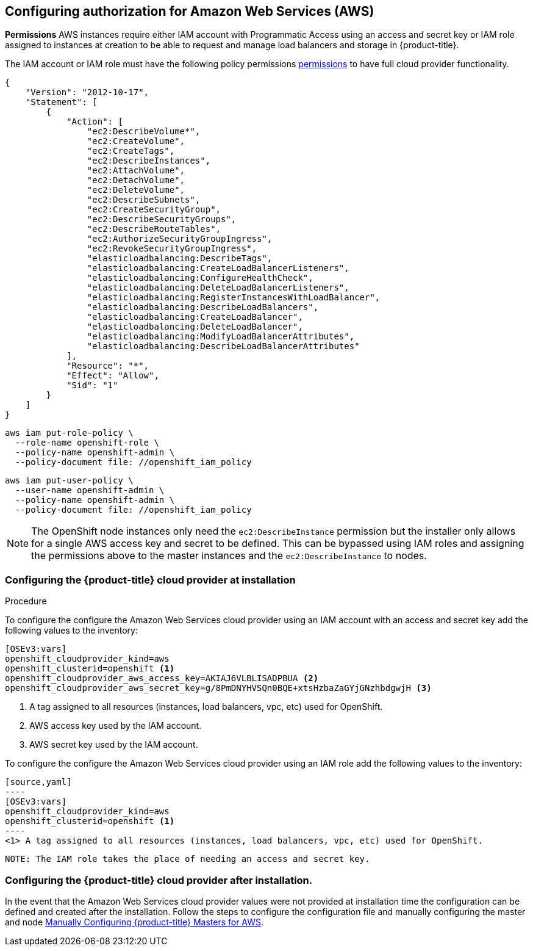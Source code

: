 ////
Module included in the following assemblies:

install_config/configuring_aws.adoc
////

== Configuring authorization for Amazon Web Services (AWS)

*Permissions*
AWS instances require either IAM account with Programmatic Access using an access and secret key or IAM role
assigned to instances at creation to be able to request and manage load balancers and storage
in {product-title}.

The IAM account or IAM role must have the following policy permissions
xref:../install_config/configuring_aws.adoc#configuring-aws-permissions[permissions]
to have full cloud provider functionality.

[source,yaml]
----
{
    "Version": "2012-10-17",
    "Statement": [
        {
            "Action": [
                "ec2:DescribeVolume*",
                "ec2:CreateVolume",
                "ec2:CreateTags",
                "ec2:DescribeInstances",
                "ec2:AttachVolume",
                "ec2:DetachVolume",
                "ec2:DeleteVolume",
                "ec2:DescribeSubnets",
                "ec2:CreateSecurityGroup",
                "ec2:DescribeSecurityGroups",
                "ec2:DescribeRouteTables",
                "ec2:AuthorizeSecurityGroupIngress",
                "ec2:RevokeSecurityGroupIngress",
                "elasticloadbalancing:DescribeTags",
                "elasticloadbalancing:CreateLoadBalancerListeners",
                "elasticloadbalancing:ConfigureHealthCheck",
                "elasticloadbalancing:DeleteLoadBalancerListeners",
                "elasticloadbalancing:RegisterInstancesWithLoadBalancer",
                "elasticloadbalancing:DescribeLoadBalancers",
                "elasticloadbalancing:CreateLoadBalancer",
                "elasticloadbalancing:DeleteLoadBalancer",
                "elasticloadbalancing:ModifyLoadBalancerAttributes",
                "elasticloadbalancing:DescribeLoadBalancerAttributes"
            ],
            "Resource": "*",
            "Effect": "Allow",
            "Sid": "1"
        }
    ]
}
----


[source,yaml]
----
aws iam put-role-policy \
  --role-name openshift-role \
  --policy-name openshift-admin \
  --policy-document file: //openshift_iam_policy
----

[source,yaml]
----
aws iam put-user-policy \
  --user-name openshift-admin \
  --policy-name openshift-admin \
  --policy-document file: //openshift_iam_policy
----

NOTE: The OpenShift node instances only need the `ec2:DescribeInstance` 
permission but the installer only allows for a single AWS access key and secret 
to be defined. This can be bypassed using IAM roles and assigning the permissions 
above to the master instances and the `ec2:DescribeInstance` to nodes.

=== Configuring the {product-title} cloud provider at installation

.Procedure

To configure the configure the Amazon Web Services cloud provider using an IAM account
with an access and secret key add the following values to the inventory:

[source,yaml]
----
[OSEv3:vars]
openshift_cloudprovider_kind=aws
openshift_clusterid=openshift <1>
openshift_cloudprovider_aws_access_key=AKIAJ6VLBLISADPBUA <2>
openshift_cloudprovider_aws_secret_key=g/8PmDNYHVSQn0BQE+xtsHzbaZaGYjGNzhbdgwjH <3>
----
<1> A tag assigned to all resources (instances, load balancers, vpc, etc) used for OpenShift.
<2> AWS access key used by the IAM account.
<3> AWS secret key used by the IAM account.

To configure the configure the Amazon Web Services cloud provider using an IAM role
 add the following values to the inventory:

 [source,yaml]
 ----
 [OSEv3:vars]
 openshift_cloudprovider_kind=aws
 openshift_clusterid=openshift <1>
 ----
 <1> A tag assigned to all resources (instances, load balancers, vpc, etc) used for OpenShift.

 NOTE: The IAM role takes the place of needing an access and secret key.

=== Configuring the {product-title} cloud provider after installation.

In the event that the Amazon Web Services cloud provider values were not provided at installation time
the configuration can be defined and created after the installation. Follow the steps to configure the
configuration file and manually configuring the master and node
xref:../install_config/configuring_aws.adoc#aws-configuring-masters-manually[Manually Configuring {product-title} Masters for AWS].
